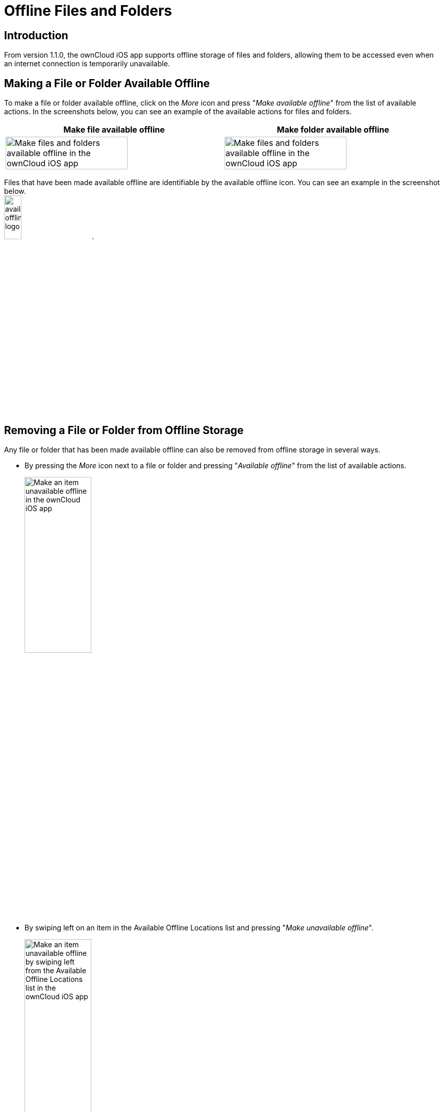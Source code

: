 = Offline Files and Folders

== Introduction

From version 1.1.0, the ownCloud iOS app supports offline storage of files and folders, allowing them to be accessed even when an internet connection is temporarily unavailable.

== Making a File or Folder Available Offline

To make a file or folder available offline, click on the _More_ icon and press "_Make available offline_" from the list of available actions. In the screenshots below, you can see an example of the available actions for files and folders.

[cols=",",options="header"]
|===
^| Make file available offline
^| Make folder available offline

^| image:offline-storage/make-available-offline.png[Make files and folders available offline in the ownCloud iOS app, width=75%]
^| image:offline-storage/folder-action.png[Make files and folders available offline in the ownCloud iOS app, width=75%]
|===

Files that have been made available offline are identifiable by the available offline icon. You can see an example in the screenshot below. +
image:offline-storage/available-offline-logo.png[, width=20%].

== Removing a File or Folder from Offline Storage

Any file or folder that has been made available offline can also be removed from offline storage in several ways.

* By pressing the _More_ icon next to a file or folder and pressing "_Available offline_" from the list of available actions.
+
image:offline-storage/file-available-offline.png[Make an item unavailable offline in the ownCloud iOS app, width=40%]
* By swiping left on an item in the Available Offline Locations list and pressing "_Make unavailable offline_".
+
image:offline-storage/make-unavailable-offline.png[Make an item unavailable offline by swiping left from the Available Offline Locations list in the ownCloud iOS app, width=40%]

== Viewing Offline Files

To view all offline files, from the _Quick Access_ menu, tap _Available Offline_. If no files have been marked as available offline, then no files will be available.

If one or more files have been marked as available offline, then you have two ways of viewing them.

* View files by location
* View a list of all files

=== View Offline Files by Location

In the screenshot below, you can see that there are one or more files in the _Photos_ directory that have been marked as available offline. If you tap one of the available directories, you will then see all files in that directory that are available offline, similar to how you would view files normally. 

.View offline files by location
image:offline-storage/one-folder-available-offline.png[, width=40%]

=== View a List of All Offline Files

In the screenshot below, you can see all the items that have been marked as available offline.

.View all offline files
image:offline-storage/all-available-offline-items.png[, width=40%]

== Storage

Locally available file copies can be set to be automatically deleted after a specified period, ranging from 1 minute to 30 days, to clean up device space. The default is seven days. This is available under menu:Settings[Storage > Delete unused local copies].

NOTE: This setting applies to all local files, not just available offline files.

image:offline-storage/offline-storage-settings.png[Offline Storage options in the ownCloud iOS app, width=40%]
